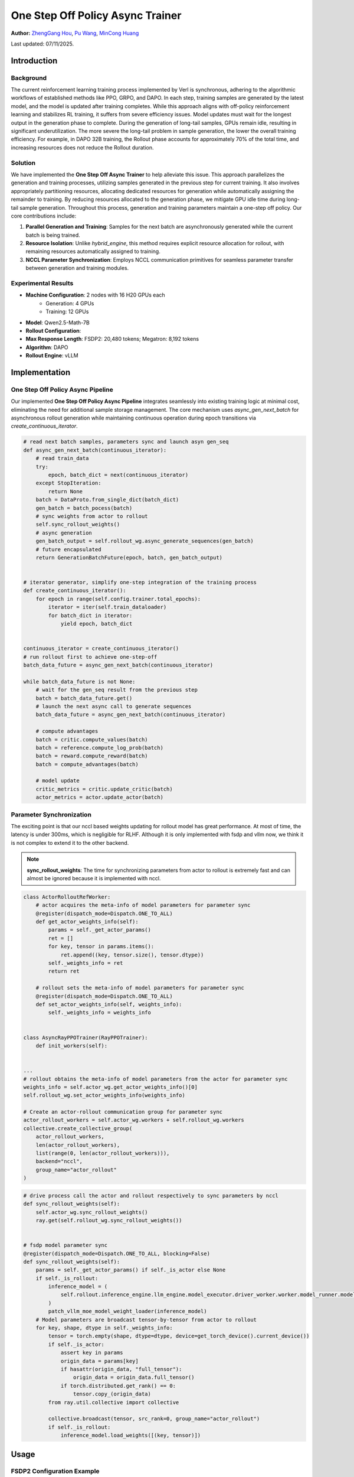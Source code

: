 One Step Off Policy Async Trainer
=========================================

**Author:**  `ZhengGang Hou <https://github.com/ArronHZG>`_, `Pu Wang <https://github.com/lalala-2>`_, `MinCong Huang <https://github.com/imh966>`_

Last updated: 07/11/2025.

Introduction
------------

Background
~~~~~~~~~~

The current reinforcement learning training process implemented by Verl is synchronous, adhering to the algorithmic
workflows of established methods like PPO, GRPO, and DAPO. In each step, training samples are generated by the latest
model, and the model is updated after training completes. While this approach aligns with off-policy reinforcement
learning and stabilizes RL training, it suffers from severe efficiency issues.
Model updates must wait for the longest output in the generation phase to complete.
During the generation of long-tail samples, GPUs remain idle, resulting in significant underutilization.
The more severe the long-tail problem in sample generation, the lower the overall training efficiency.
For example, in DAPO 32B training, the Rollout phase accounts for approximately 70% of the total time,
and increasing resources does not reduce the Rollout duration.

Solution
~~~~~~~~

We have implemented the **One Step Off Async Trainer** to help alleviate this issue. This approach parallelizes the
generation and training processes, utilizing samples generated in the previous step for current training.
It also involves appropriately partitioning resources, allocating dedicated resources for generation while automatically
assigning the remainder to training. By reducing resources allocated to the generation phase, we mitigate GPU idle time
during long-tail sample generation. Throughout this process, generation and training parameters maintain a one-step off
policy. Our core contributions include:

1. **Parallel Generation and Training**:  
   Samples for the next batch are asynchronously generated while the current batch is being trained.

2. **Resource Isolation**:  
   Unlike `hybrid_engine`, this method requires explicit resource allocation for rollout, with remaining resources
   automatically assigned to training.

3. **NCCL Parameter Synchronization**:  
   Employs NCCL communication primitives for seamless parameter transfer between generation and training modules.

Experimental Results
~~~~~~~~~~~~~~~~~~~~

- **Machine Configuration**: 2 nodes with 16 H20 GPUs each
    - Generation: 4 GPUs
    - Training: 12 GPUs
- **Model**: Qwen2.5-Math-7B
- **Rollout Configuration**:
- **Max Response Length**: FSDP2: 20,480 tokens; Megatron: 8,192 tokens
- **Algorithm**: DAPO
- **Rollout Engine**: vLLM

+------------------------+---------------+------+-----+---------------+--------------------+--------------+--------------+--------------+------------------+-----------------+
| training mode          | engine        | step | gen | wait_prev_gen | generate_sequences | old_log_prob | update_actor | total time   | acc/best@32/mean | acc/maj@32/mean |
+========================+===============+======+=====+===============+====================+==============+==============+==============+==================+=================+
| colocate sync          | VLLM+FSDP2    | 749  | 321 | -             | 247                | 88           | 286          | 19h18m       | 0.5948           | 0.417           |
+------------------------+---------------+------+-----+---------------+--------------------+--------------+--------------+--------------+------------------+-----------------+
| one-step-overlap async | VLLM+FSDP2    | 520  | -   | 45            | 458                | 108          | 337          | 15h34m（+23%） | 0.6165           | 0.494          |
+------------------------+---------------+------+-----+---------------+--------------------+--------------+--------------+--------------+------------------+-----------------+
| colocate sync          | VLLM+Megatron | 670  | 209 | -             | 155                | 123          | 347          | 18h07m         | 0.5830           | 0.3623        |
+------------------------+---------------+------+-----+---------------+--------------------+--------------+--------------+--------------+------------------+-----------------+
| one-step-overlap async | VLLM+Megatron | 485  | -   | 41            | 437                | 119          | 327          | 13h06m  (+38%) | 0.5938         | 0.4359          |
+------------------------+---------------+------+-----+---------------+--------------------+--------------+--------------+--------------+------------------+-----------------+

Implementation
--------------

One Step Off Policy Async Pipeline
~~~~~~~~~~~~~~~~~~~~~~~~~~~~~~~~~~

Our implemented **One Step Off Policy Async Pipeline** integrates seamlessly into existing training logic at minimal cost,
eliminating the need for additional sample storage management. The core mechanism uses `async_gen_next_batch`
for asynchronous rollout generation while maintaining continuous operation during epoch transitions 
via `create_continuous_iterator`.

.. code-block:: python

    # read next batch samples, parameters sync and launch asyn gen_seq
    def async_gen_next_batch(continuous_iterator):
        # read train_data
        try:
            epoch, batch_dict = next(continuous_iterator)
        except StopIteration:
            return None
        batch = DataProto.from_single_dict(batch_dict)
        gen_batch = batch_pocess(batch)
        # sync weights from actor to rollout
        self.sync_rollout_weights()
        # async generation
        gen_batch_output = self.rollout_wg.async_generate_sequences(gen_batch)
        # future encapsulated
        return GenerationBatchFuture(epoch, batch, gen_batch_output)
    
    
    # iterator generator, simplify one-step integration of the training process
    def create_continuous_iterator():
        for epoch in range(self.config.trainer.total_epochs):
            iterator = iter(self.train_dataloader)
            for batch_dict in iterator:
                yield epoch, batch_dict
    
    
    continuous_iterator = create_continuous_iterator()
    # run rollout first to achieve one-step-off
    batch_data_future = async_gen_next_batch(continuous_iterator)
    
    while batch_data_future is not None:
        # wait for the gen_seq result from the previous step
        batch = batch_data_future.get()
        # launch the next async call to generate sequences
        batch_data_future = async_gen_next_batch(continuous_iterator)
    
        # compute advantages 
        batch = critic.compute_values(batch)
        batch = reference.compute_log_prob(batch)
        batch = reward.compute_reward(batch)
        batch = compute_advantages(batch)
    
        # model update
        critic_metrics = critic.update_critic(batch)
        actor_metrics = actor.update_actor(batch)

Parameter Synchronization
~~~~~~~~~~~~~~~~~~~~~~~~~

The exciting point is that our nccl based weights updating for rollout model has great performance. 
At most of time, the latency is under 300ms, which is negligible for RLHF. 
Although it is only implemented with fsdp and vllm now, we think it is not complex to extend it to the other backend.

.. note::
   **sync_rollout_weights**: The time for synchronizing parameters from actor to rollout is extremely fast and can almost 
   be ignored because it is implemented with nccl.

.. code-block:: python

    class ActorRolloutRefWorker:
        # actor acquires the meta-info of model parameters for parameter sync
        @register(dispatch_mode=Dispatch.ONE_TO_ALL)
        def get_actor_weights_info(self):
            params = self._get_actor_params()
            ret = []
            for key, tensor in params.items():
                ret.append((key, tensor.size(), tensor.dtype))
            self._weights_info = ret
            return ret
    
        # rollout sets the meta-info of model parameters for parameter sync
        @register(dispatch_mode=Dispatch.ONE_TO_ALL)
        def set_actor_weights_info(self, weights_info):
            self._weights_info = weights_info
    
    
    class AsyncRayPPOTrainer(RayPPOTrainer):
        def init_workers(self):
    
    
    ...
    # rollout obtains the meta-info of model parameters from the actor for parameter sync
    weights_info = self.actor_wg.get_actor_weights_info()[0]
    self.rollout_wg.set_actor_weights_info(weights_info)
    
    # Create an actor-rollout communication group for parameter sync
    actor_rollout_workers = self.actor_wg.workers + self.rollout_wg.workers
    collective.create_collective_group(
        actor_rollout_workers,
        len(actor_rollout_workers),
        list(range(0, len(actor_rollout_workers))),
        backend="nccl",
        group_name="actor_rollout"
    )

.. code-block:: python

    # drive process call the actor and rollout respectively to sync parameters by nccl 
    def sync_rollout_weights(self):
        self.actor_wg.sync_rollout_weights()
        ray.get(self.rollout_wg.sync_rollout_weights())
    
    
    # fsdp model parameter sync
    @register(dispatch_mode=Dispatch.ONE_TO_ALL, blocking=False)
    def sync_rollout_weights(self):
        params = self._get_actor_params() if self._is_actor else None
        if self._is_rollout:
            inference_model = (
                self.rollout.inference_engine.llm_engine.model_executor.driver_worker.worker.model_runner.model
            )
            patch_vllm_moe_model_weight_loader(inference_model)
        # Model parameters are broadcast tensor-by-tensor from actor to rollout
        for key, shape, dtype in self._weights_info:
            tensor = torch.empty(shape, dtype=dtype, device=get_torch_device().current_device())
            if self._is_actor:
                assert key in params
                origin_data = params[key]
                if hasattr(origin_data, "full_tensor"):
                    origin_data = origin_data.full_tensor()
                if torch.distributed.get_rank() == 0:
                    tensor.copy_(origin_data)
            from ray.util.collective import collective
    
            collective.broadcast(tensor, src_rank=0, group_name="actor_rollout")
            if self._is_rollout:
                inference_model.load_weights([(key, tensor)])

Usage
-----

FSDP2 Configuration Example
~~~~~~~~~~~~~~~~~~~~~~~~~~~

.. code-block:: shell

    python3 -m recipe.one_step_off_policy.async_main_ppo \
        --config-path=config \
        --config-name='async_ppo_trainer.yaml' \
        actor_rollout_ref.actor.strategy=fsdp2 \
        # actor and rollout are placed separately
        actor_rollout_ref.hybrid_engine=False \
        # the number of gpu occupied by rollout
        actor_rollout_ref.rollout.n_gpus=4

Megatron Configuration Example
~~~~~~~~~~~~~~~~~~~~~~~~~~~~~~

.. code-block:: shell

    python3 -m recipe.one_step_off_policy.async_main_ppo \
        --config-path=config \
        --config-name='async_ppo_megatron_trainer.yaml' \
        actor_rollout_ref.actor.strategy=megatron \
        # actor and rollout are placed separately
        actor_rollout_ref.hybrid_engine=False \
        # the number of gpu occupied by rollout
        actor_rollout_ref.rollout.n_gpus=4

Configuration Guidelines
~~~~~~~~~~~~~~~~~~~~~~~~

1. **Card Number Relationships**  
   Maintain either of these relationships for optimal batch distribution:
    - `actor_rollout_ref.rollout.n_gpus` should be an integer divisor of:
      `trainer.n_gpus_per_node * trainer.nnodes - actor_rollout_ref.rollout.n_gpus`
    - `actor_rollout_ref.rollout.n * data.train_batch_size` should be evenly divisible by:
      `trainer.n_gpus_per_node * trainer.nnodes - actor_rollout_ref.rollout.n_gpus`

   .. note::
      Rationale: Ensures training samples can be evenly distributed across training GPUs when using partial resources for
      generation.

2. **Dynamic Resource Tuning**  
   Adjust `actor_rollout_ref.rollout.n_gpus` based on phase durations:
    - **Ideal state**: Rollout and training phases have comparable durations
    - **Diagnostic metrics**:
        - Monitor `wait_prev_gen` duration
        - Analyze `sequence_length` distribution
    - **Adjustment strategy**:
        - High `wait_prev_gen` + uniform sequence lengths → Increase rollout resources
        - High `wait_prev_gen` + long-tail sequences → Optimize stopping criteria (resource increase won't help)
   .. note::
      **wait_prev_gen**: The time consumed waiting for the previous rollout to end (the part that is not fully overlapped).

Functional Support
------------------

+-----------------------+-----------------------------------------------------------------------------------------+
| Category              | Support Situation                                                                       |
+=======================+=========================================================================================+
| train engine          | SFDP2                                                                                   |
|                       | Megatron                                                                                |
+-----------------------+-----------------------------------------------------------------------------------------+
| rollout engine        | vLLM                                                                                    |
+-----------------------+-----------------------------------------------------------------------------------------+
| AdvantageEstimator    | GRPO                                                                                    |
|                       | GRPO_PASSK                                                                              |
|                       | REINFORCE_PLUS_PLUS                                                                     |
|                       | RLOO                                                                                    |
|                       | OPO                                                                                     |
|                       | REINFORCE_PLUS_PLUS_BASELINE                                                            |
+-----------------------+-----------------------------------------------------------------------------------------+
| Reward                | all                                                                                     |
+-----------------------+-----------------------------------------------------------------------------------------+